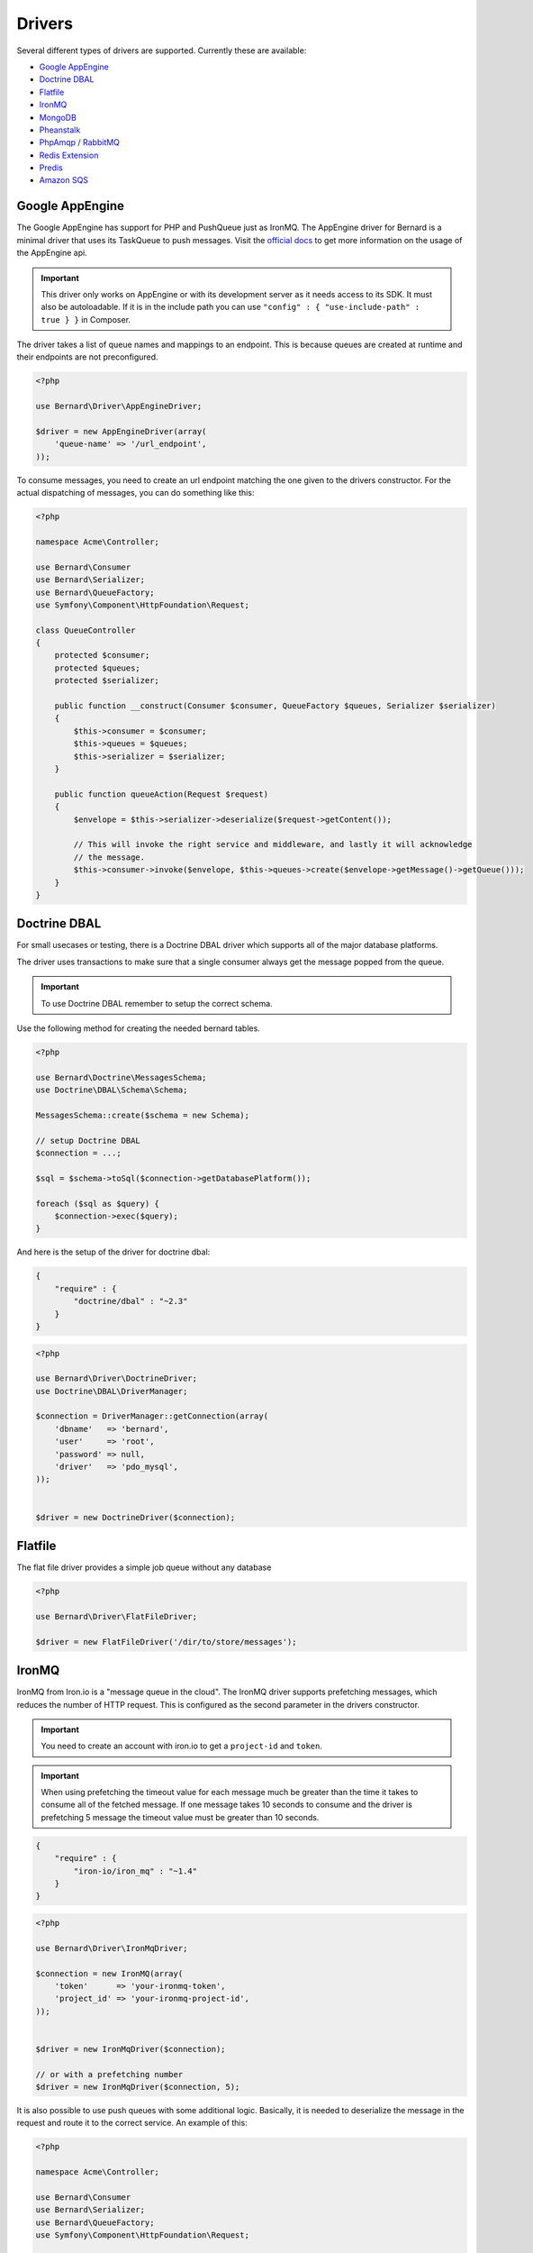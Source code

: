 Drivers
=======

Several different types of drivers are supported. Currently these are available:

* `Google AppEngine`_
* `Doctrine DBAL`_
* `Flatfile`_
* `IronMQ`_
* `MongoDB`_
* `Pheanstalk`_
* `PhpAmqp / RabbitMQ`_
* `Redis Extension`_
* `Predis`_
* `Amazon SQS`_

Google AppEngine
----------------

The Google AppEngine has support for PHP and PushQueue just as IronMQ. The AppEngine driver for Bernard is a minimal driver
that uses its TaskQueue to push messages.
Visit the `official docs <https://developers.google.com/appengine/docs/php/taskqueue/overview-push>`_ to get more information on the
usage of the AppEngine api.

.. important::

    This driver only works on AppEngine or with its development server as it
    needs access to its SDK. It must also be autoloadable. If it is in the
    include path you can use ``"config" : { "use-include-path" : true } }`` in
    Composer.

The driver takes a list of queue names and mappings to an endpoint. This is
because queues are created at runtime and their endpoints are not
preconfigured.

.. code-block:: php

    <?php

    use Bernard\Driver\AppEngineDriver;

    $driver = new AppEngineDriver(array(
        'queue-name' => '/url_endpoint',
    ));

To consume messages, you need to create an url endpoint matching the one given
to the drivers constructor. For the actual dispatching of messages, you can do
something like this:

.. code-block:: php

    <?php

    namespace Acme\Controller;

    use Bernard\Consumer
    use Bernard\Serializer;
    use Bernard\QueueFactory;
    use Symfony\Component\HttpFoundation\Request;

    class QueueController
    {
        protected $consumer;
        protected $queues;
        protected $serializer;

        public function __construct(Consumer $consumer, QueueFactory $queues, Serializer $serializer)
        {
            $this->consumer = $consumer;
            $this->queues = $queues;
            $this->serializer = $serializer;
        }

        public function queueAction(Request $request)
        {
            $envelope = $this->serializer->deserialize($request->getContent());

            // This will invoke the right service and middleware, and lastly it will acknowledge
            // the message.
            $this->consumer->invoke($envelope, $this->queues->create($envelope->getMessage()->getQueue()));
        }
    }

Doctrine DBAL
-------------

For small usecases or testing, there is a Doctrine DBAL driver which supports
all of the major database platforms.

The driver uses transactions to make sure that a single consumer always get
the message popped from the queue.

.. important::

    To use Doctrine DBAL remember to setup the correct schema.

Use the following method for creating the needed bernard tables.

.. code-block:: php

    <?php

    use Bernard\Doctrine\MessagesSchema;
    use Doctrine\DBAL\Schema\Schema;

    MessagesSchema::create($schema = new Schema);

    // setup Doctrine DBAL
    $connection = ...;

    $sql = $schema->toSql($connection->getDatabasePlatform());

    foreach ($sql as $query) {
        $connection->exec($query);
    }

And here is the setup of the driver for doctrine dbal:

.. code-block:: json

    {
        "require" : {
            "doctrine/dbal" : "~2.3"
        }
    }

.. code-block:: php

    <?php

    use Bernard\Driver\DoctrineDriver;
    use Doctrine\DBAL\DriverManager;

    $connection = DriverManager::getConnection(array(
        'dbname'   => 'bernard',
        'user'     => 'root',
        'password' => null,
        'driver'   => 'pdo_mysql',
    ));


    $driver = new DoctrineDriver($connection);

Flatfile
--------

The flat file driver provides a simple job queue without any database

.. code-block:: php

    <?php

    use Bernard\Driver\FlatFileDriver;

    $driver = new FlatFileDriver('/dir/to/store/messages');

IronMQ
------

IronMQ from Iron.io is a "message queue in the cloud". The IronMQ driver supports prefetching
messages, which reduces the number of HTTP request. This is configured as the second parameter
in the drivers constructor.

.. important::

    You need to create an account with iron.io to get a ``project-id`` and ``token``.

.. important::

    When using prefetching the timeout value for each message much be greater than the time it takes to
    consume all of the fetched message. If one message takes 10 seconds to consume and the driver is prefetching
    5 message the timeout value must be greater than 10 seconds.

.. code-block:: json

    {
        "require" : {
            "iron-io/iron_mq" : "~1.4"
        }
    }

.. code-block:: php

    <?php

    use Bernard\Driver\IronMqDriver;

    $connection = new IronMQ(array(
        'token'      => 'your-ironmq-token',
        'project_id' => 'your-ironmq-project-id',
    ));


    $driver = new IronMqDriver($connection);

    // or with a prefetching number
    $driver = new IronMqDriver($connection, 5);

It is also possible to use push queues with some additional logic. Basically,
it is needed to deserialize the message in the request and route it to the
correct service. An example of this:

.. code-block:: php

    <?php

    namespace Acme\Controller;

    use Bernard\Consumer
    use Bernard\Serializer;
    use Bernard\QueueFactory;
    use Symfony\Component\HttpFoundation\Request;

    class QueueController
    {
        protected $consumer;
        protected $queues;
        protected $serializer;

        public function __construct(Consumer $consumer, QueueFactory $queues, Serializer $serializer)
        {
            $this->consumer = $consumer;
            $this->queues = $queues;
            $this->serializer = $serializer;
        }

        public function queueAction(Request $request)
        {
            $envelope = $this->serializer->deserialize($request->getContent());

            // This will invoke the right service and middleware, and lastly it will acknowledge
            // the message.
            $this->consumer->invoke($envelope, $this->queues->create($envelope->getMessage()->getQueue()));
        }
    }

MongoDB
-------

The MongoDB driver requires the `mongo PECL extension <http://pecl.php.net/package/mongo>`_.
On platforms where the PECL extension is unavailable, such as HHVM,
`mongofill <https://github.com/mongofill/mongofill>`_ may be used instead.

The driver should be constructed with two MongoCollection objects, which
corresponding to the queue and message collections, respectively.

.. code-block:: php

    <?php

    $mongoClient = new \MongoClient();
    $driver = new \Bernard\Driver\MongoDBDriver(
        $mongoClient->selectCollection('bernardDatabase', 'queues'),
        $mongoClient->selectCollection('bernardDatabase', 'messages'),
    );

.. note::

    If you are using Doctrine MongoDB or the ODM, you can access the
    MongoCollection objects through the ``getMongoCollection()`` method on the
    ``Doctrine\MongoDB\Collection`` wrapper class, which in turn may be
    retrieved from a ``Doctrine\MongoDB\Database`` wrapper or DocumentManager
    directly.

To support message queries, the following index should also be created:

.. code-block:: php

    <?php

    $mongoClient = new \MongoClient();
    $collection = $mongoClient->selectCollection('bernardDatabase', 'messages');
    $collection->createIndex([
        'queue' => 1,
        'visible' => 1,
        'sentAt' => 1,
    ]);

Pheanstalk
----------

Requires the installation of pda/pheanstalk. Add the following to your
``composer.json`` file for this:

.. code-block:: json

    {
        "require" : {
            "pda/pheanstalk" : "~3.0"
        }
    }

.. code-block:: php

    <?php

    use Bernard\Driver\PheanstalkDriver;
    use Pheanstalk\Pheanstalk;

    $pheanstalk = new Pheanstalk('localhost');

    $driver = new PheanstalkDriver($pheanstalk);

PhpAmqp / RabbitMQ
------------------

The RabbitMQ driver uses the `php-amqp library by php-amqplib <https://github.com/php-amqplib/php-amqplib>`_.

The driver should be constructed with an ``AMQPStreamConnection`` object, an exchange name and optionally the default message
parameters.

.. code-block:: php

    <?php

    $connection = new \PhpAmqpLib\Connection\AMQPStreamConnection('localhost', 5672, 'foo', 'bar');

    $driver = new \Bernard\Driver\PhpAmqpDriver($connection, 'my-exchange');

    // Or with default message params
    $driver = new \Bernard\Driver\PhpAmqpDriver(
        $connection,
        'my-exchange',
        ['content_type' => 'application/json', 'delivery_mode' => 2]
    );

Redis Extension
---------------

Requires the installation of the pecl extension. You can add the following to
your ``composer.json`` file, to make sure it is installed:

.. code-block:: json

    {
        "require" : {
            "ext-redis" : "~2.2"
        }
    }

.. code-block:: php

    <?php

    use Bernard\Driver\PhpRedisDriver;

    $redis = new Redis();
    $redis->connect('127.0.0.1', 6379);
    $redis->setOption(Redis::OPT_PREFIX, 'bernard:');

    $driver = new PhpRedisDriver($redis);

Predis
------

Requires the installation of predis. Add the following to your
``composer.json`` file for this:

.. code-block:: json

    {
        "require" : {
            "predis/predis" : "~0.8"
        }
    }

.. code-block:: php

    <?php

    use Bernard\Driver\PredisDriver;
    use Predis\Client;

    $predis = new Client('tcp://localhost', array(
        'prefix' => 'bernard:',
    ));

    $driver = new PredisDriver($predis);

Amazon SQS
----------

This driver implements the SQS (Simple Queuing System) part of Amazons Web
Services (AWS). The SQS driver supports prefetching messages which reduces the
number of HTTP request.  It also supports aliasing specific queue urls to a
queue name. If queue aliasing is used the queue names provided will not
require a HTTP request to amazon to be resolved.

.. important::

    You need to create an account with AWS to get SQS access credentials,
    consisting of an API key and an API secret. In addition, each SQS queue is
    setup in a specific region, eg ``eu-west-1`` or ``us-east-1``.

.. important::

    When using prefetching, the timeout value for each message should be greater
    than the time it takes to consume all of the fetched message. If one
    message takes 10 seconds to consume and the driver is prefetching 5
    message the timeout value must be greater than 10 seconds.

.. code-block:: json

    {
        "require" : {
            "aws/aws-sdk-php" : "~2.4"
        }
    }

.. code-block:: php

    <?php

    use Aws\Sqs\SqsClient;
    use Bernard\Driver\SqsDriver;

    $connection = SqsClient::factory(array(
        'key'    => 'your-aws-access-key',
        'secret' => 'your-aws-secret-key',
        'region' => 'the-aws-region-you-choose'
    ));

    $driver = new SqsDriver($connection);

    // or with prefetching
    $driver = new SqsDriver($connection, array(), 5);

    // or with aliased queue urls
    $driver = new SqsDriver($connection, array(
        'queue-name' => 'queue-url',
    ));
